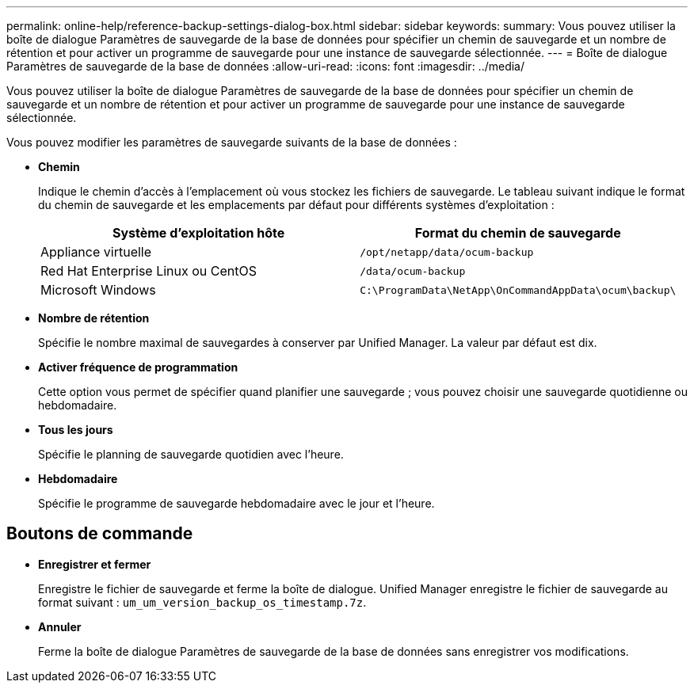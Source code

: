 ---
permalink: online-help/reference-backup-settings-dialog-box.html 
sidebar: sidebar 
keywords:  
summary: Vous pouvez utiliser la boîte de dialogue Paramètres de sauvegarde de la base de données pour spécifier un chemin de sauvegarde et un nombre de rétention et pour activer un programme de sauvegarde pour une instance de sauvegarde sélectionnée. 
---
= Boîte de dialogue Paramètres de sauvegarde de la base de données
:allow-uri-read: 
:icons: font
:imagesdir: ../media/


[role="lead"]
Vous pouvez utiliser la boîte de dialogue Paramètres de sauvegarde de la base de données pour spécifier un chemin de sauvegarde et un nombre de rétention et pour activer un programme de sauvegarde pour une instance de sauvegarde sélectionnée.

Vous pouvez modifier les paramètres de sauvegarde suivants de la base de données :

* *Chemin*
+
Indique le chemin d'accès à l'emplacement où vous stockez les fichiers de sauvegarde. Le tableau suivant indique le format du chemin de sauvegarde et les emplacements par défaut pour différents systèmes d'exploitation :

+
|===
| Système d'exploitation hôte | Format du chemin de sauvegarde 


 a| 
Appliance virtuelle
 a| 
`/opt/netapp/data/ocum-backup`



 a| 
Red Hat Enterprise Linux ou CentOS
 a| 
`/data/ocum-backup`



 a| 
Microsoft Windows
 a| 
`C:\ProgramData\NetApp\OnCommandAppData\ocum\backup\`

|===
* *Nombre de rétention*
+
Spécifie le nombre maximal de sauvegardes à conserver par Unified Manager. La valeur par défaut est dix.

* *Activer fréquence de programmation*
+
Cette option vous permet de spécifier quand planifier une sauvegarde ; vous pouvez choisir une sauvegarde quotidienne ou hebdomadaire.

* *Tous les jours*
+
Spécifie le planning de sauvegarde quotidien avec l'heure.

* *Hebdomadaire*
+
Spécifie le programme de sauvegarde hebdomadaire avec le jour et l'heure.





== Boutons de commande

* *Enregistrer et fermer*
+
Enregistre le fichier de sauvegarde et ferme la boîte de dialogue. Unified Manager enregistre le fichier de sauvegarde au format suivant : `um_um_version_backup_os_timestamp.7z`.

* *Annuler*
+
Ferme la boîte de dialogue Paramètres de sauvegarde de la base de données sans enregistrer vos modifications.


